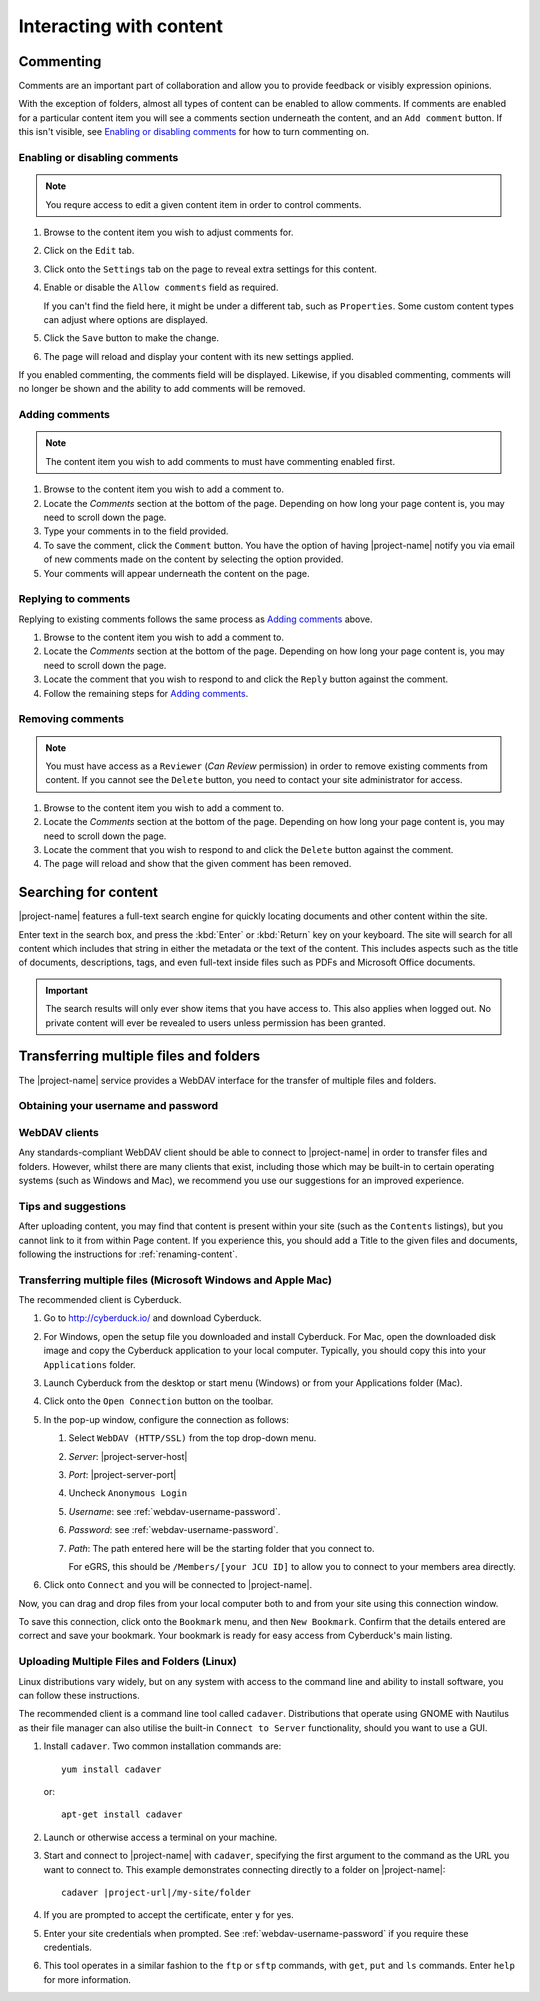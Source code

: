 Interacting with content
************************


Commenting
==========

.. image:: images/comments.png
   :alt: Add comments button
   :align: right
   :width: 300px

Comments are an important part of collaboration and allow you to provide
feedback or visibly expression opinions.

With the exception of folders, almost all types of content can be enabled to
allow comments. If comments are enabled for a particular content item you will
see a comments section underneath the content, and an ``Add comment`` button.
If this isn't visible, see `Enabling or disabling comments`_ for how to turn
commenting on.


Enabling or disabling comments
------------------------------

.. note::
    You requre access to edit a given content item in order to control comments.


#. Browse to the content item you wish to adjust comments for.

#. Click on the ``Edit`` tab.

#. Click onto the ``Settings`` tab on the page to reveal extra settings
   for this content.

#. Enable or disable the ``Allow comments`` field as required.

   If you can't find the field here, it might be under a different tab, such as
   ``Properties``. Some custom content types can adjust where options are
   displayed.

#. Click the ``Save`` button to make the change.

#. The page will reload and display your content with its new settings applied.


If you enabled commenting, the comments field will be displayed.  Likewise, if
you disabled commenting, comments will no longer be shown and the ability to
add comments will be removed.


Adding comments
---------------

.. note::
   The content item you wish to add comments to must have commenting enabled
   first.

#. Browse to the content item you wish to add a comment to.

#. Locate the *Comments* section at the bottom of the page. Depending on how
   long your page content is, you may need to scroll down the page.

#. Type your comments in to the field provided.

#. To save the comment, click the ``Comment`` button. You have the option of
   having |project-name| notify you via email of new comments made on the
   content by selecting the option provided.

#. Your comments will appear underneath the content on the page.


Replying to comments
--------------------

Replying to existing comments follows the same process as `Adding comments`_
above. 

#. Browse to the content item you wish to add a comment to.

#. Locate the *Comments* section at the bottom of the page. Depending on how
   long your page content is, you may need to scroll down the page.

#. Locate the comment that you wish to respond to and click the ``Reply``
   button against the comment.

#. Follow the remaining steps for `Adding comments`_.


Removing comments
-----------------

.. note::
   You must have access as a ``Reviewer`` (*Can Review* permission) in order to
   remove existing comments from content.  If you cannot see the ``Delete``
   button, you need to contact your site administrator for access.

#. Browse to the content item you wish to add a comment to.

#. Locate the *Comments* section at the bottom of the page. Depending on how
   long your page content is, you may need to scroll down the page.

#. Locate the comment that you wish to respond to and click the ``Delete``
   button against the comment.

#. The page will reload and show that the given comment has been removed.



Searching for content
=====================

|project-name| features a full-text search engine for quickly locating
documents and other content within the site.

.. image:: images/search.png
   :alt: Search

Enter text in the search box, and press the :kbd:`Enter` or :kbd:`Return` key
on your keyboard.  The site will search for all content which includes that
string in either the metadata or the text of the content. This includes
aspects such as the title of documents, descriptions, tags, and even
full-text inside files such as PDFs and Microsoft Office documents.

.. important::
   The search results will only ever show items that you have access to.  This
   also applies when logged out. No private content will ever be revealed
   to users unless permission has been granted.


.. _transferring-files:

Transferring multiple files and folders
=======================================

The |project-name| service provides a WebDAV interface for the transfer of
multiple files and folders.


.. _webdav-username-password:

Obtaining your username and password
------------------------------------


.. ifconfig:: metadata['project']['auth'] != 'aaf'

   The credentials for transferring files are the same as those that you use
   to log into |project-name|.  If you have forgotten your username or
   password, you will need to obtain these before proceeding.


.. ifconfig:: metadata['project']['auth'] == 'aaf'

    On |project-name|, authentication occurs either with existing
    research institution credentials using Single-Sign-On, or with local
    accounts that are independently managed inside |project-name|.

    If your account has not been issued by a research institution
    (university, CSIRO and so forth), then you should already know your
    username and password as you'll be using them to log into
    |project-name|.  If this applies to you, ignore the following
    instructions.

    If your credentials are managed by your institution, you must
    utilise special credentials on |project-name|.  To find these
    details:

    * Username:

      .. important::
         Your username is your ``Shared Token``. This is a long alphanumeric
         set of characters and is *not* your local institutional login.

      #. On your |project-name| site, locate any content item and click on
         ``Sharing``.
      #. You will see a list of users, including your name. Your username is
         displayed next to your name. It is a long alphanumeric string, and
         **excludes** the brackets.
      #. If your name is not displayed here, use the search box to find
         your own account.

    * Password:

       #. On |project-name|, ensure that you are logged in.
       #. Click onto the top-right menu showing your name.
       #. Click ``Preferences``.
       #. Click on the ``Password`` tab.
       #. Click the ``Generate new password`` button.
       #. Take note of your generated password for use later.

WebDAV clients
--------------

Any standards-compliant WebDAV client should be able to connect to
|project-name| in order to transfer files and folders.  However, whilst there
are many clients that exist, including those which may be built-in to certain
operating systems (such as Windows and Mac), we recommend you use our
suggestions for an improved experience.

Tips and suggestions
--------------------

After uploading content, you may find that content is present within your site
(such as the ``Contents`` listings), but you cannot link to it from within Page
content.  If you experience this, you should add a Title to the given files and
documents, following the instructions for :ref:`renaming-content`.


Transferring multiple files (Microsoft Windows and Apple Mac)
-------------------------------------------------------------

.. important..
   For older versions of Mac OS X, it is possible to use the built-in Finder
   client (10.4 and 10.5), or `Goliath <http://www.webdav.org/goliath>`_ (10.3
   or earlier).

The recommended client is Cyberduck.

#. Go to http://cyberduck.io/ and download Cyberduck.

#. For Windows, open the setup file you downloaded and install Cyberduck.
   For Mac, open the downloaded disk image and copy the Cyberduck application
   to your local computer. Typically, you should copy this into your
   ``Applications`` folder.

#. Launch Cyberduck from the desktop or start menu (Windows) or from your
   Applications folder (Mac).

#. Click onto the ``Open Connection`` button on the toolbar.

   .. image:: images/cyberduck-openconnection.png
      :alt: Open Connection

#. In the pop-up window, configure the connection as follows:

   .. image:: images/cyberduck-settings.png
      :alt: Cyberduck Settings
      :align: right

   #. Select ``WebDAV (HTTP/SSL)`` from the top drop-down menu.
   #. *Server*: |project-server-host|
   #. *Port*: |project-server-port|
   #. Uncheck ``Anonymous Login``
   #. *Username*: see :ref:`webdav-username-password`.
   #. *Password*: see :ref:`webdav-username-password`.
   #. *Path*: The path entered here will be the starting folder that you
      connect to.

      For eGRS, this should be ``/Members/[your JCU ID]`` to allow you to
      connect to your members area directly.

#. Click onto ``Connect`` and you will be connected to |project-name|.


Now, you can drag and drop files from your local computer both to and from your site using this connection window.

To save this connection, click onto the ``Bookmark`` menu, and then ``New
Bookmark``.  Confirm that the details entered are correct and save your
bookmark.  Your bookmark is ready for easy access from Cyberduck's main
listing.


Uploading Multiple Files and Folders (Linux)
--------------------------------------------

Linux distributions vary widely, but on any system with access to the command
line and ability to install software, you can follow these instructions.

The recommended client is a command line tool called ``cadaver``. Distributions
that operate using GNOME with Nautilus as their file manager can also utilise
the built-in ``Connect to Server`` functionality, should you want to use a GUI.

#. Install ``cadaver``. Two common installation commands are::

       yum install cadaver

   or::

       apt-get install cadaver

#. Launch or otherwise access a terminal on your machine.

#. Start and connect to |project-name| with ``cadaver``, specifying the first
   argument to the command as the URL you want to connect to.  This example
   demonstrates connecting directly to a folder on |project-name|::

       cadaver |project-url|/my-site/folder

#. If you are prompted to accept the certificate, enter ``y`` for yes.

#. Enter your site credentials when prompted. See
   :ref:`webdav-username-password` if you require these credentials.

#. This tool operates in a similar fashion to the ``ftp`` or ``sftp`` commands,
   with ``get``, ``put`` and ``ls`` commands.  Enter ``help`` for more
   information.
